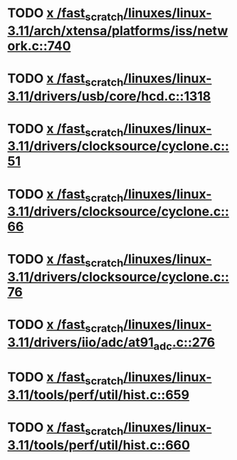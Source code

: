 * TODO [[view:/fast_scratch/linuxes/linux-3.11/arch/xtensa/platforms/iss/network.c::face=ovl-face1::linb=740::colb=6::cole=9][x /fast_scratch/linuxes/linux-3.11/arch/xtensa/platforms/iss/network.c::740]]
* TODO [[view:/fast_scratch/linuxes/linux-3.11/drivers/usb/core/hcd.c::face=ovl-face1::linb=1318::colb=1::cole=6][x /fast_scratch/linuxes/linux-3.11/drivers/usb/core/hcd.c::1318]]
* TODO [[view:/fast_scratch/linuxes/linux-3.11/drivers/clocksource/cyclone.c::face=ovl-face1::linb=51::colb=1::cole=4][x /fast_scratch/linuxes/linux-3.11/drivers/clocksource/cyclone.c::51]]
* TODO [[view:/fast_scratch/linuxes/linux-3.11/drivers/clocksource/cyclone.c::face=ovl-face1::linb=66::colb=1::cole=4][x /fast_scratch/linuxes/linux-3.11/drivers/clocksource/cyclone.c::66]]
* TODO [[view:/fast_scratch/linuxes/linux-3.11/drivers/clocksource/cyclone.c::face=ovl-face1::linb=76::colb=1::cole=4][x /fast_scratch/linuxes/linux-3.11/drivers/clocksource/cyclone.c::76]]
* TODO [[view:/fast_scratch/linuxes/linux-3.11/drivers/iio/adc/at91_adc.c::face=ovl-face1::linb=276::colb=1::cole=9][x /fast_scratch/linuxes/linux-3.11/drivers/iio/adc/at91_adc.c::276]]
* TODO [[view:/fast_scratch/linuxes/linux-3.11/tools/perf/util/hist.c::face=ovl-face1::linb=659::colb=1::cole=10][x /fast_scratch/linuxes/linux-3.11/tools/perf/util/hist.c::659]]
* TODO [[view:/fast_scratch/linuxes/linux-3.11/tools/perf/util/hist.c::face=ovl-face1::linb=660::colb=1::cole=10][x /fast_scratch/linuxes/linux-3.11/tools/perf/util/hist.c::660]]
